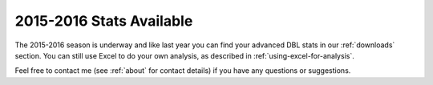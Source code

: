 2015-2016 Stats Available
=========================

The 2015-2016 season is underway and like last year you can find your
advanced DBL stats in our :ref:`downloads` section. 
You can still use Excel to do your own analysis,
as described in :ref:`using-excel-for-analysis`.


Feel free to contact me (see :ref:`about` for contact details) if you have any questions or suggestions.

.. author:: default
.. categories:: none
.. tags:: none
.. comments::
